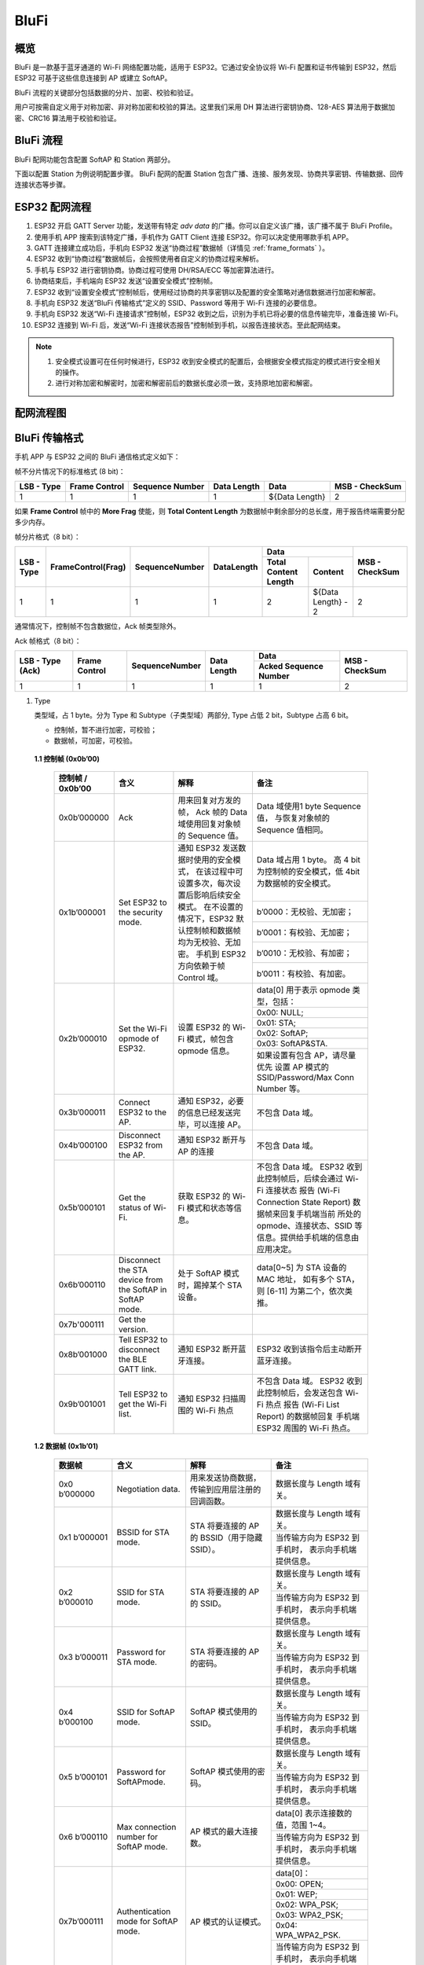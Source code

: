 BluFi
^^^^^

概览
-----
BluFi 是一款基于蓝牙通道的 Wi-Fi 网络配置功能，适用于 ESP32。它通过安全协议将 Wi-Fi 配置和证书传输到 ESP32，然后 ESP32 可基于这些信息连接到 AP 或建立 SoftAP。

BluFi 流程的关键部分包括数据的分片、加密、校验和验证。

用户可按需自定义用于对称加密、非对称加密和校验的算法。这里我们采用 DH 算法进行密钥协商、128-AES 算法用于数据加密、CRC16 算法用于校验和验证。

BluFi 流程
----------
BluFi 配网功能包含配置 SoftAP 和 Station 两部分。

下面以配置 Station 为例说明配置步骤。
BluFi 配网的配置 Station 包含广播、连接、服务发现、协商共享密钥、传输数据、回传连接状态等步骤。

ESP32 配网流程
--------------

1. ESP32 开启 GATT Server 功能，发送带有特定 *adv data* 的广播。你可以自定义该广播，该广播不属于 BluFi Profile。

2. 使用手机 APP 搜索到该特定广播，手机作为 GATT Client 连接 ESP32。你可以决定使用哪款手机 APP。

3. GATT 连接建立成功后，手机向 ESP32 发送“协商过程”数据帧（详情见 :ref:`frame_formats` ）。

4. ESP32 收到“协商过程”数据帧后，会按照使用者自定义的协商过程来解析。

5. 手机与 ESP32 进行密钥协商。协商过程可使用 DH/RSA/ECC 等加密算法进行。

6. 协商结束后，手机端向 ESP32 发送“设置安全模式”控制帧。

7. ESP32 收到“设置安全模式”控制帧后，使用经过协商的共享密钥以及配置的安全策略对通信数据进行加密和解密。

8. 手机向 ESP32 发送“BluFi 传输格式”定义的 SSID、Password 等用于 Wi-Fi 连接的必要信息。

9. 手机向 ESP32 发送“Wi-Fi 连接请求”控制帧，ESP32 收到之后，识别为手机已将必要的信息传输完毕，准备连接 Wi-Fi。

10. ESP32 连接到 Wi-Fi 后，发送“Wi-Fi 连接状态报告”控制帧到手机，以报告连接状态。至此配网结束。

.. note::

    1. 安全模式设置可在任何时候进行，ESP32 收到安全模式的配置后，会根据安全模式指定的模式进行安全相关的操作。

    2. 进行对称加密和解密时，加密和解密前后的数据长度必须一致，支持原地加密和解密。

配网流程图
-----------

.. seqdiag::
    :caption: BluFi Flow Chart
    :align: center

    seqdiag blufi {
        activation = none;
        node_width = 80;
        node_height = 60;
        edge_length = 380;
        span_height = 10;
        default_fontsize = 12; 

        Phone <- ESP32 [label="广播"];
        Phone -> ESP32 [label="建立 GATT 链接"];
        Phone <- ESP32 [label="协商密钥"];
        Phone -> ESP32 [label="协商密钥"];
        Phone -> ESP32 [label="CTRL: 设置 ESP32 手机安全模式"];
        Phone -> ESP32 [label="DATA: SSID"];
        Phone -> ESP32 [label="DATA: Password"];
        Phone -> ESP32 [label="DATA: 其他信息，如 CA 认证"];
        Phone -> ESP32 [label="CTRL: 连接到 AP"];
        Phone <- ESP32 [label="DATA: 连接状态报告"];
    }

.. _frame_formats:

BluFi 传输格式
--------------

手机 APP 与 ESP32 之间的 BluFi 通信格式定义如下：

帧不分片情况下的标准格式 (8 bit)：

+------------+---------------+-----------------+-------------+----------------+----------------+
| LSB - Type | Frame Control | Sequence Number | Data Length | Data           | MSB - CheckSum |
+============+===============+=================+=============+================+================+
| 1          | 1             | 1               | 1           | ${Data Length} | 2              |
+------------+---------------+-----------------+-------------+----------------+----------------+

如果 **Frame Control** 帧中的 **More Frag** 使能，则 **Total Content Length** 为数据帧中剩余部分的总长度，用于报告终端需要分配多少内存。

帧分片格式（8 bit）：

+------------+--------------------+----------------+------------+-------------------------------------------+----------------+
| LSB - Type | FrameControl(Frag) | SequenceNumber | DataLength | Data                                      | MSB - CheckSum |
+            +                    +                +            +----------------------+--------------------+                +
|            |                    |                |            | Total Content Length | Content            |                |
+============+====================+================+============+======================+====================+================+
| 1          | 1                  | 1              | 1          | 2                    | ${Data Length} - 2 | 2              |
+------------+--------------------+----------------+------------+----------------------+--------------------+----------------+

通常情况下，控制帧不包含数据位，Ack 帧类型除外。

Ack 帧格式（8 bit）：

+------------------+---------------+-----------------+-------------+-----------------------+----------------+
| LSB - Type (Ack) | Frame Control | SequenceNumber  | Data Length | Data                  | MSB - CheckSum |
+                  +               +                 +             +-----------------------+                +
|                  |               |                 |             | Acked Sequence Number |                |
+==================+===============+=================+=============+=======================+================+
| 1                | 1             | 1               | 1           | 1                     | 2              |
+------------------+---------------+-----------------+-------------+-----------------------+----------------+

1. Type

   类型域，占 1 byte。分为 Type 和 Subtype（子类型域）两部分, Type 占低 2 bit，Subtype 占高 6 bit。
   
   * 控制帧，暂不进行加密，可校验；
   
   * 数据帧，可加密，可校验。

 **1.1 控制帧 (0x0b’00)** 

  +------------------+-----------------------------------+----------------------------------------------------------------+----------------------------------------------------------------------+
  | 控制帧 / 0x0b’00 | 含义                              | 解释                                                           | 备注                                                                 |
  +==================+===================================+================================================================+======================================================================+
  | 0x0b’000000      | Ack                               | 用来回复对方发的帧，                                           | Data 域使用1 byte Sequence 值，                                      |
  |                  |                                   | Ack 帧的 Data 域使用回复对象帧的 Sequence 值。                 | 与恢复对象帧的Sequence 值相同。                                      |
  +------------------+-----------------------------------+----------------------------------------------------------------+----------------------------------------------------------------------+
  | 0x1b’000001      | Set ESP32 to the security mode.   | 通知 ESP32 发送数据时使用的安全模式，                          | Data 域占用 1 byte。                                                 |
  |                  |                                   | 在该过程中可设置多次，每次设置后影响后续安全模式。             | 高 4 bit 为控制帧的安全模式，低 4bit 为数据帧的安全模式。            |
  +                  +                                   + 在不设置的情况下，ESP32 默认控制帧和数据帧均为无校验、无加密。 +----------------------------------------------------------------------+
  |                  |                                   | 手机到 ESP32 方向依赖于帧 Control 域。                         | b’0000：无校验、无加密；                                             |
  +                  +                                   +                                                                +----------------------------------------------------------------------+
  |                  |                                   |                                                                | b’0001：有校验、无加密；                                             |
  +                  +                                   +                                                                +----------------------------------------------------------------------+
  |                  |                                   |                                                                | b’0010：无校验、有加密；                                             |
  +                  +                                   +                                                                +----------------------------------------------------------------------+
  |                  |                                   |                                                                | b’0011：有校验、有加密。                                             |
  +------------------+-----------------------------------+----------------------------------------------------------------+----------------------------------------------------------------------+
  | 0x2b’000010      | Set the Wi-Fi opmode of ESP32.    | 设置 ESP32 的 Wi-Fi 模式，帧包含 opmode 信息。                 | data[0] 用于表示 opmode 类型，包括：                                 |
  +                  +                                   +                                                                +----------------------------------------------------------------------+
  |                  |                                   |                                                                | 0x00: NULL;                                                          |
  +                  +                                   +                                                                +----------------------------------------------------------------------+
  |                  |                                   |                                                                | 0x01: STA;                                                           |
  +                  +                                   +                                                                +----------------------------------------------------------------------+
  |                  |                                   |                                                                | 0x02: SoftAP;                                                        |
  +                  +                                   +                                                                +----------------------------------------------------------------------+
  |                  |                                   |                                                                | 0x03: SoftAP&STA.                                                    |
  +                  +                                   +                                                                +----------------------------------------------------------------------+
  |                  |                                   |                                                                | 如果设置有包含 AP，请尽量优先                                        |
  |                  |                                   |                                                                | 设置 AP 模式的SSID/Password/Max Conn Number 等。                     |
  +------------------+-----------------------------------+----------------------------------------------------------------+----------------------------------------------------------------------+
  | 0x3b’000011      | Connect ESP32 to the AP.          | 通知 ESP32，必要的信息已经发送完毕，可以连接 AP。              | 不包含 Data 域。                                                     |
  +------------------+-----------------------------------+----------------------------------------------------------------+----------------------------------------------------------------------+
  | 0x4b’000100      | Disconnect ESP32 from  the AP.    | 通知 ESP32 断开与 AP 的连接                                    | 不包含 Data 域。                                                     |
  +------------------+-----------------------------------+----------------------------------------------------------------+----------------------------------------------------------------------+
  | 0x5b’000101      | Get the status of Wi-Fi.          | 获取 ESP32 的 Wi-Fi 模式和状态等信息。                         | 不包含 Data 域。                                                     |
  |                  |                                   |                                                                | ESP32 收到此控制帧后，后续会通过 Wi-Fi 连接状态                      |
  |                  |                                   |                                                                | 报告 (Wi-Fi Connection State Report) 数据帧来回复手机端当前          |
  |                  |                                   |                                                                | 所处的 opmode、连接状态、SSID 等信息。提供给手机端的信息由应用决定。 |
  +------------------+-----------------------------------+----------------------------------------------------------------+----------------------------------------------------------------------+
  | 0x6b’000110      | Disconnect the STA device         | 处于 SoftAP 模式时，踢掉某个 STA 设备。                        | data[0~5] 为 STA 设备的 MAC 地址，                                   |
  |                  | from the SoftAP in SoftAP mode.   |                                                                | 如有多个 STA，则 [6-11] 为第二个，依次类推。                         |
  +------------------+-----------------------------------+----------------------------------------------------------------+----------------------------------------------------------------------+
  | 0x7b'000111      | Get the version.                  |                                                                |                                                                      |
  +------------------+-----------------------------------+----------------------------------------------------------------+----------------------------------------------------------------------+
  | 0x8b’001000      | Tell ESP32 to disconnect          | 通知 ESP32 断开蓝牙连接。                                      | ESP32 收到该指令后主动断开蓝牙连接。                                 |
  |                  | the BLE GATT link.                |                                                                |                                                                      |
  +------------------+-----------------------------------+----------------------------------------------------------------+----------------------------------------------------------------------+
  | 0x9b’001001      | Tell ESP32 to get the Wi-Fi list. | 通知 ESP32 扫描周围的 Wi-Fi 热点                               | 不包含 Data 域。                                                     |
  |                  |                                   |                                                                | ESP32 收到此控制帧后，会发送包含 Wi-Fi 热点                          |
  |                  |                                   |                                                                | 报告 (Wi-Fi List Report) 的数据帧回复                                |
  |                  |                                   |                                                                | 手机端 ESP32 周围的 Wi-Fi 热点。                                     |
  +------------------+-----------------------------------+----------------------------------------------------------------+----------------------------------------------------------------------+

 **1.2 数据帧 (0x1b’01)**

  +---------------+----------------------------------------+------------------------------------------------+------------------------------------------------------+
  | 数据帧        | 含义                                   | 解释                                           | 备注                                                 |
  +===============+========================================+================================================+======================================================+
  | 0x0 b’000000  | Negotiation data.                      | 用来发送协商数据，传输到应用层注册的回调函数。 | 数据长度与 Length 域有关。                           |
  +---------------+----------------------------------------+------------------------------------------------+------------------------------------------------------+
  | 0x1 b’000001  | BSSID for STA mode.                    | STA 将要连接的 AP 的 BSSID（用于隐藏SSID）。   | 数据长度与 Length 域有关。                           |
  +               +                                        +                                                +------------------------------------------------------+
  |               |                                        |                                                | 当传输方向为 ESP32 到手机时，                        |
  |               |                                        |                                                | 表示向手机端提供信息。                               |
  +---------------+----------------------------------------+------------------------------------------------+------------------------------------------------------+
  | 0x2 b’000010  | SSID for STA mode.                     | STA 将要连接的 AP 的 SSID。                    | 数据长度与 Length 域有关。                           |
  +               +                                        +                                                +------------------------------------------------------+
  |               |                                        |                                                | 当传输方向为 ESP32 到手机时，                        |
  |               |                                        |                                                | 表示向手机端提供信息。                               |
  +---------------+----------------------------------------+------------------------------------------------+------------------------------------------------------+
  | 0x3 b’000011  | Password for STA mode.                 | STA 将要连接的 AP 的密码。                     | 数据长度与 Length 域有关。                           |
  +               +                                        +                                                +------------------------------------------------------+
  |               |                                        |                                                | 当传输方向为 ESP32 到手机时，                        |
  |               |                                        |                                                | 表示向手机端提供信息。                               |
  +---------------+----------------------------------------+------------------------------------------------+------------------------------------------------------+
  | 0x4 b’000100  | SSID for SoftAP mode.                  | SoftAP 模式使用的 SSID。                       | 数据长度与 Length 域有关。                           |
  +               +                                        +                                                +------------------------------------------------------+
  |               |                                        |                                                | 当传输方向为 ESP32 到手机时，                        |
  |               |                                        |                                                | 表示向手机端提供信息。                               |
  +---------------+----------------------------------------+------------------------------------------------+------------------------------------------------------+
  | 0x5 b’000101  | Password for SoftAPmode.               | SoftAP 模式使用的密码。                        | 数据长度与 Length 域有关。                           |
  +               +                                        +                                                +------------------------------------------------------+
  |               |                                        |                                                | 当传输方向为 ESP32 到手机时，                        |
  |               |                                        |                                                | 表示向手机端提供信息。                               |
  +---------------+----------------------------------------+------------------------------------------------+------------------------------------------------------+
  | 0x6 b’000110  | Max connection number for SoftAP mode. | AP 模式的最大连接数。                          | data[0] 表示连接数的值，范围 1~4。                   |
  +               +                                        +                                                +------------------------------------------------------+
  |               |                                        |                                                | 当传输方向为 ESP32 到手机时，                        |
  |               |                                        |                                                | 表示向手机端提供信息。                               |
  +---------------+----------------------------------------+------------------------------------------------+------------------------------------------------------+
  | 0x7b’000111   | Authentication mode for SoftAP mode.   | AP 模式的认证模式。                            | data[0]：                                            |
  +               +                                        +                                                +------------------------------------------------------+
  |               |                                        |                                                | 0x00: OPEN;                                          |
  +               +                                        +                                                +------------------------------------------------------+
  |               |                                        |                                                | 0x01: WEP;                                           |
  +               +                                        +                                                +------------------------------------------------------+
  |               |                                        |                                                | 0x02: WPA_PSK;                                       |
  +               +                                        +                                                +------------------------------------------------------+
  |               |                                        |                                                | 0x03: WPA2_PSK;                                      |
  +               +                                        +                                                +------------------------------------------------------+
  |               |                                        |                                                | 0x04: WPA_WPA2_PSK.                                  |
  +               +                                        +                                                +------------------------------------------------------+
  |               |                                        |                                                | 当传输方向为 ESP32 到手机时，                        |
  |               |                                        |                                                | 表示向手机端提供信息。                               |
  +---------------+----------------------------------------+------------------------------------------------+------------------------------------------------------+
  | 0x8b’001000   | Channel for SoftAP mode.               | SoftAP 模式的通道数量。                        | data[0] 表示通道的数量，范围 1~14。                  |
  +               +                                        +                                                +------------------------------------------------------+
  |               |                                        |                                                | 当传输方向为 ESP32 到手机时，                        |
  |               |                                        |                                                | 表示向手机端提供信息。                               |
  +---------------+----------------------------------------+------------------------------------------------+------------------------------------------------------+
  | 0x9b’001001   | Username.                              | 使用企业级加密时，Client 端的用户名。          | 数据长度与 Length 域有关。                           |
  +---------------+----------------------------------------+------------------------------------------------+------------------------------------------------------+
  | 0xab’001010   | CA certification.                      | 进行企业级加密时使用的 CA 证书。               | 数据长度与 Length 域有关，                           |
  |               |                                        |                                                | 长度不够，可用分片。                                 |
  +---------------+----------------------------------------+------------------------------------------------+------------------------------------------------------+
  | 0xbb’001011   | Client certification.                  | 进行企业级加密时，Client 端的证书。            | 数据长度与 Length 域有关，                           |
  +               +                                        +------------------------------------------------+ 长度不够，可用分片。                                 +
  |               |                                        | 可包含或不包含私钥，由证书内容决定。           |                                                      |
  +---------------+----------------------------------------+------------------------------------------------+------------------------------------------------------+
  | 0xcb’001100   | Server certification.                  | 进行企业级加密时，Server 端的证书。            | 数据长度与 Length 域有关，                           |
  +               +                                        +------------------------------------------------+ 长度不够，可用分片。                                 +
  |               |                                        | 可包含或不包含私钥，由证书内容决定。           |                                                      |
  +---------------+----------------------------------------+------------------------------------------------+------------------------------------------------------+
  | 0xdb’001101   | Client private key.                    | 进行企业级加密时，Client 端的私钥。            | 数据长度与 Length 域有关，                           |
  |               |                                        |                                                | 长度不够，可用分片。                                 |
  +---------------+----------------------------------------+------------------------------------------------+------------------------------------------------------+
  | 0xeb’001110   | Server private key.                    | 进行企业级加密时，Server 端的私钥。            | 数据长度与 Length 域有关，                           |
  |               |                                        |                                                | 长度不够，可用分片。                                 |
  +---------------+----------------------------------------+------------------------------------------------+------------------------------------------------------+
  | 0xf b’001111  | Wi-Fi connection state report.         | 通知手机 ESP32 的 Wi-Fi 状态，                 | data[0] 表示 opmode，包括：                          |
  |               |                                        | 包括 STA状态和 SoftAP 状态，                   |                                                      |
  |               |                                        | 用于手机配置 STA 连接时的通知，                |                                                      |
  |               |                                        | 或有 STA 连接上 SoftAP 时的通知。              |                                                      |
  +               +                                        +------------------------------------------------+------------------------------------------------------+
  |               |                                        | 但收到手机询问 Wi-Fi 状态时，                  | 0x00: NULL；                                         |
  +               +                                        + 除了回复此帧外，还可回复其他数据帧。           +------------------------------------------------------+
  |               |                                        |                                                | 0x01: STA;                                           |
  +               +                                        +                                                +------------------------------------------------------+
  |               |                                        |                                                | 0x02: SoftAP;                                        |
  +               +                                        +                                                +------------------------------------------------------+
  |               |                                        |                                                | 0x03: SoftAP&STA                                     |
  +               +                                        +                                                +------------------------------------------------------+
  |               |                                        |                                                | data[1]：STA 的连接状态，                            |
  |               |                                        |                                                | 0x0 表示处于连接状态，                               |
  |               |                                        |                                                | 其他表示处于非连接状态；                             |
  +               +                                        +                                                +------------------------------------------------------+
  |               |                                        |                                                | data[2]：SoftAP 的连接状态，                         |
  |               |                                        |                                                | 即表示有多少 STA 已经连接。                          |
  +               +                                        +                                                +------------------------------------------------------+
  |               |                                        |                                                | data[3] 及以后：为按照本协议格式 SSID\BSSID 等信息。 |
  +---------------+----------------------------------------+------------------------------------------------+------------------------------------------------------+
  | 0x10 b’010000 | Version.                               |                                                | data[0]= great version                               |
  +               +                                        +                                                +------------------------------------------------------+
  |               |                                        |                                                | data[1]=sub version                                  |
  +---------------+----------------------------------------+------------------------------------------------+------------------------------------------------------+
  | 0x11 B’010001 | Wi-Fi list.                            | 通知手机 ESP32 周围的 Wi-Fi 热点列表。         | 数据帧数据格式为 Length + RSSI + SSID,               |
  |               |                                        |                                                | 数据较长时可分片发送。                               |
  +---------------+----------------------------------------+------------------------------------------------+------------------------------------------------------+
  | 0x12 B’010010 | Report error.                          | 通知手机 BluFi 过程出现异常错误。              | 0x00: sequence error;                                |
  +               +                                        +                                                +------------------------------------------------------+
  |               |                                        |                                                | 0x01: checksum error;                                |
  +               +                                        +                                                +------------------------------------------------------+
  |               |                                        |                                                | 0x02: decrypt error;                                 |
  +               +                                        +                                                +------------------------------------------------------+
  |               |                                        |                                                | 0x03: encrypt error;                                 |
  +               +                                        +                                                +------------------------------------------------------+
  |               |                                        |                                                | 0x04: init security error;                           |
  +               +                                        +                                                +------------------------------------------------------+
  |               |                                        |                                                | 0x05: dh malloc error;                               |
  +               +                                        +                                                +------------------------------------------------------+
  |               |                                        |                                                | 0x06: dh param error;                                |
  +               +                                        +                                                +------------------------------------------------------+
  |               |                                        |                                                | 0x07: read param  error;                             |
  +               +                                        +                                                +------------------------------------------------------+
  |               |                                        |                                                | 0x08: make public error.                             |
  +---------------+----------------------------------------+------------------------------------------------+------------------------------------------------------+
  | 0x13 B’010011 | Custom data.                           | 用户发送或者接收自定义数据。                   | 数据较长时可分片发送。                               |
  +---------------+----------------------------------------+------------------------------------------------+------------------------------------------------------+

2. Frame Control

   帧控制域，占 1 byte，每个 bit 表示不同含义。
   
   +----------------+-------------------------------------------------------------------------------------------------------------------------------+
   | 位             | 含义                                                                                                                          |
   +================+===============================================================================================================================+
   | 0x01           | 表示帧是否加密。                                                                                                              |
   +                +-------------------------------------------------------------------------------------------------------------------------------+
   |                | 1 表示加密，0 表示未加密。                                                                                                    |
   +                +-------------------------------------------------------------------------------------------------------------------------------+
   |                | 加密部分帧括完整的 DATA 域加密之前的明文（不帧含末尾的校验）。                                                                |
   +                +-------------------------------------------------------------------------------------------------------------------------------+
   |                | 控制帧暂不加密，故控制帧此位为 0。                                                                                            |
   +----------------+-------------------------------------------------------------------------------------------------------------------------------+
   | 0x02           | 表示帧 Data 域结尾是否帧含校验（例如 SHA1,MD5,CRC等）需要校验的数据域包括 sequcne + data length + 明文 data。                 |
   +                +-------------------------------------------------------------------------------------------------------------------------------+
   |                | 控制帧和数据帧都可以包含校验位或不包含。                                                                                      |
   +----------------+-------------------------------------------------------------------------------------------------------------------------------+
   | 0x04           | 表示数据方向。                                                                                                                |
   +                +-------------------------------------------------------------------------------------------------------------------------------+
   |                | 0 表示手机发向 ESP32；                                                                                                        |
   +                +-------------------------------------------------------------------------------------------------------------------------------+
   |                | 1 表示 ESP32 发向手机。                                                                                                       |
   +----------------+-------------------------------------------------------------------------------------------------------------------------------+
   | 0x08           | 表示是否要求对方回复 ack。                                                                                                    |
   +                +-------------------------------------------------------------------------------------------------------------------------------+
   |                | 0 表示不要求；                                                                                                                |
   +                +-------------------------------------------------------------------------------------------------------------------------------+
   |                | 1 表示要求回复 ack。                                                                                                          |
   +----------------+-------------------------------------------------------------------------------------------------------------------------------+
   | 0x10           | 表示是否有后续的数据分片。                                                                                                    |
   +                +-------------------------------------------------------------------------------------------------------------------------------+
   |                | 0 表示此帧没有后续数据分片；                                                                                                  |
   +                +-------------------------------------------------------------------------------------------------------------------------------+
   |                | 1 表示还有后续数据分片，用来传输较长的数据。                                                                                  |
   +                +-------------------------------------------------------------------------------------------------------------------------------+
   |                | 如果是 Frag 帧，则告知当前 content 部分+后续 content 部分的总长度，位于 Data 域的前 2 字节(即最大支持 64K 的 content 数据）。 |
   +----------------+-------------------------------------------------------------------------------------------------------------------------------+
   | 0x10~0x80 保留 |                                                                                                                               |
   +----------------+-------------------------------------------------------------------------------------------------------------------------------+


3. Sequence Control

   序列控制域。帧发送时，无论帧的类型是什么，序列 (Sequence) 都会自动加 1，用来防止重放攻击 (Replay Attack)。每次重现连接后，序列清零。
   
4. Length

   Data 域的长度，不包含 CheckSum。
   
5. Data

   不同的 Type 或 Subtype，Data 域的含义均不同。请参考上方表格。

6. CheckSum

   此域为 2 byte 的校验，用来校验『序列 + 数据长度 + 明文数据』。
   
ESP32 端的安全实现
------------------

1. 保证数据安全

   为了保证 Wi-Fi SSID 和密码的传输过程是安全的，需要使用对称加密算法（例如 AES、DES等）对报文进行加密。在使用对称加密算法之前，需要使用非对称加密算法（DH、RSA、ECC 等）协商出（或生成出）一个共享密钥。

2. 保证数据完整性

   保证数据完整性，需要加入校验算法（例如 SHA1、MD5、CRC 等）。

3. 身份安全（签名）

   某些算法如 RSA 可以保证身份安全。有些算法如 DH，本身不能保证身份安全，需要添加其他算法来签名。

4. 防止重放攻击 (Replay Attack)

   加入帧发送序列（Sequence），并且序列参与数据校验。

   在 ESP32 端的代码中，你可以决定和开发密钥协商等安全处理的流程参考上述流程图）。手机应用向 ESP32 发送协商数据，将传送给应用层处理。如果应用层不处理，可使用 BluFi 提供的 DH 加密算法来磋商密钥。应用层需向 BluFi 注册以下几个与安全相关的函数：

.. code-block:: c

   typedef void (*esp_blufi_negotiate_data_handler_t)(uint8_t *data, int len, uint8_t **output_data, int *output_len, bool *need_free);

该函数用来接收协商期间的正常数据 (normal data)，处理完成后，需要将待发送的数据使用 output_data 和 output_len 传出。
   
BluFi 会在调用完 negotiate_data_handler 后，发送 negotiate_data_handler 传出的 output_data。
   
这里的两个『*』，因为需要发出去的数据长度未知，所以需要函数自行分配 (malloc) 或者指向全局变量，通过 need_free 通知是否需要释放内存。
 
.. code-block:: c

   typedef int (* esp_blufi_encrypt_func_t)(uint8_t iv8, uint8_t *crypt_data, int cyprt_len);	
  
加密和解密的数据长度必须一致。其中 iv8 为帧的 8 bit 序列 (sequence)，可作为 iv 的某 8 bit 来使用。
  
.. code-block:: c
   
   typedef int (* esp_blufi_decrypt_func_t)(uint8_t iv8, uint8_t *crypt_data, int crypt_len);

加密和解密的数据长度必须一致。其中 iv8 为帧的 8 bit 序列 (sequence)，可作为 iv 的某 8 bit 来使用。
   
.. code-block:: c
   
   typedef uint16_t (*esp_blufi_checksum_func_t)(uint8_t iv8, uint8_t *data, int len);
   
该函数用来计算 CheckSum，返回值为 CheckSum 的值。BluFi 会使用该函数返回值与包末尾的 CheckSum 做比较。
      
GATT 相关说明
-------------

UUID
>>>>>

BluFi Service UUID： 0xFFFF，16 bit

BluFi （手机 -> ESP32） 特性：0xFF01，主要权限：可写

BluFi （ESP32 -> 手机） 特性：0xFF02，主要权限：可读可通知

.. note::

	1. 目前 Ack 机制已经在该 Profile 协议中定义，但是还没有代码实现。
	
	2. 其他部分均已实现。
